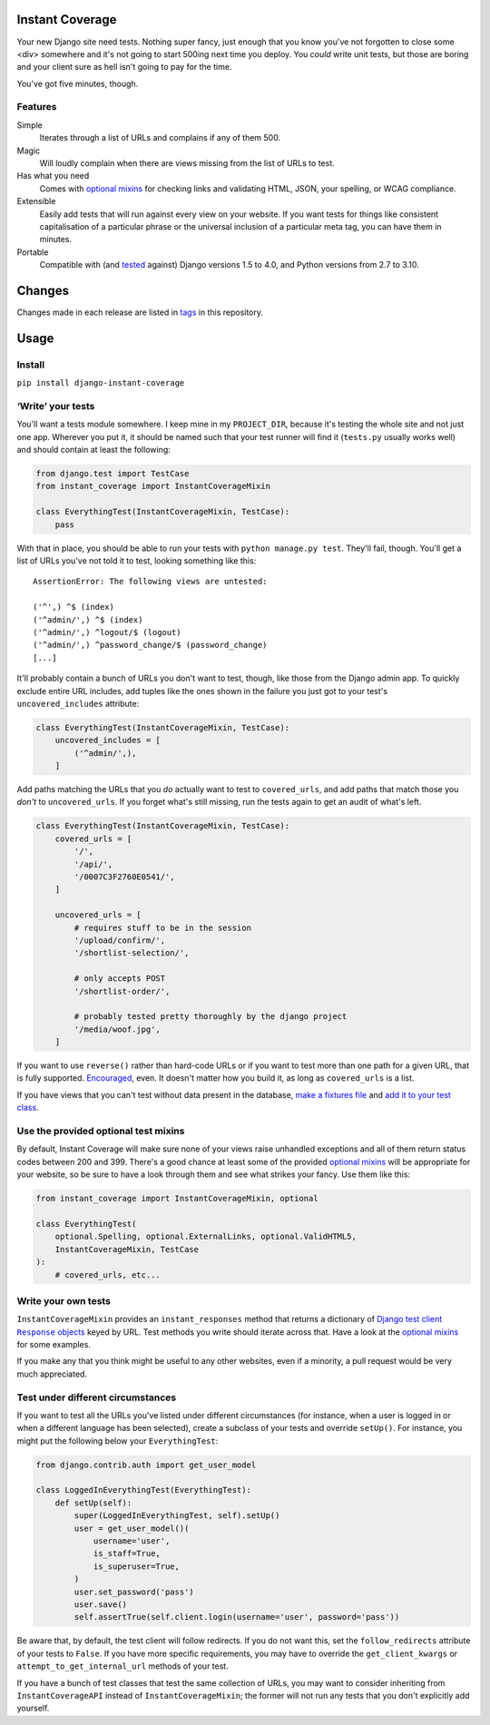 .. image:: https://colons.co/instant-coverage-small.png
   :alt: A roll of duct tape; the instant coverage logo

Instant Coverage
================

Your new Django site need tests. Nothing super fancy, just enough that you know
you've not forgotten to close some <div> somewhere and it's not going to start
500ing next time you deploy. You *could* write unit tests, but those are boring
and your client sure as hell isn't going to pay for the time.

You've got five minutes, though.

Features
--------

Simple
    Iterates through a list of URLs and complains if any of them 500.

Magic
    Will loudly complain when there are views missing from the list of URLs to
    test.

Has what you need
    Comes with `optional mixins`_ for checking links and validating HTML, JSON,
    your spelling, or WCAG compliance.

Extensible
    Easily add tests that will run against every view on your website. If you
    want tests for things like consistent capitalisation of a particular phrase
    or the universal inclusion of a particular meta tag, you can have them in
    minutes.

Portable
    Compatible with (and tested_ against) Django versions 1.5 to 4.0, and
    Python versions from 2.7 to 3.10.

.. _tested: https://github.com/colons/instant-coverage/actions

Changes
=======

Changes made in each release are listed in tags_ in this repository.

.. _tags: https://github.com/colons/instant-coverage/releases

Usage
=====

Install
-------

``pip install django-instant-coverage``

‘Write’ your tests
------------------

You'll want a tests module somewhere. I keep mine in my ``PROJECT_DIR``,
because it's testing the whole site and not just one app. Wherever you put it,
it should be named such that your test runner will find it (``tests.py``
usually works well) and should contain at least the following:

.. code-block:: python

   from django.test import TestCase
   from instant_coverage import InstantCoverageMixin

   class EverythingTest(InstantCoverageMixin, TestCase):
       pass

With that in place, you should be able to run your tests with ``python
manage.py test``. They'll fail, though. You'll get a list of URLs you've not
told it to test, looking something like this:

::

   AssertionError: The following views are untested:

   ('^',) ^$ (index)
   ('^admin/',) ^$ (index)
   ('^admin/',) ^logout/$ (logout)
   ('^admin/',) ^password_change/$ (password_change)
   [...]

It'll probably contain a bunch of URLs you don't want to test, though, like
those from the Django admin app. To quickly exclude entire URL includes, add
tuples like the ones shown in the failure you just got to your test's
``uncovered_includes`` attribute:

.. code-block:: python

   class EverythingTest(InstantCoverageMixin, TestCase):
       uncovered_includes = [
           ('^admin/',),
       ]

Add paths matching the URLs that you *do* actually want to test to
``covered_urls``, and add paths that match those you *don't* to
``uncovered_urls``. If you forget what's still missing, run the tests again to
get an audit of what's left.

.. code-block:: python

   class EverythingTest(InstantCoverageMixin, TestCase):
       covered_urls = [
           '/',
           '/api/',
           '/0007C3F2760E0541/',
       ]

       uncovered_urls = [
           # requires stuff to be in the session
           '/upload/confirm/',
           '/shortlist-selection/',

           # only accepts POST
           '/shortlist-order/',

           # probably tested pretty thoroughly by the django project
           '/media/woof.jpg',
       ]

If you want to use ``reverse()`` rather than hard-code URLs or if you want to
test more than one path for a given URL, that is fully supported. Encouraged_,
even. It doesn't matter how you build it, as long as ``covered_urls`` is a
list.

.. _Encouraged: https://github.com/colons/musicfortheblind.co.uk/blob/master/mftb5/tests.py

If you have views that you can't test without data present in the database,
`make a fixtures file`_ and `add it to your test class`_.

.. _make a fixtures file: https://docs.djangoproject.com/en/dev/ref/django-admin/#dumpdata-app-label-app-label-app-label-model
.. _add it to your test class: https://docs.djangoproject.com/en/dev/topics/testing/tools/#django.test.TransactionTestCase.fixtures

Use the provided optional test mixins
-------------------------------------

By default, Instant Coverage will make sure none of your views raise unhandled
exceptions and all of them return status codes between 200 and 399. There's a
good chance at least some of the provided `optional mixins`_ will be
appropriate for your website, so be sure to have a look through them and see
what strikes your fancy. Use them like this:

.. code-block:: python

   from instant_coverage import InstantCoverageMixin, optional

   class EverythingTest(
       optional.Spelling, optional.ExternalLinks, optional.ValidHTML5,
       InstantCoverageMixin, TestCase
   ):
       # covered_urls, etc...

Write your own tests
--------------------

``InstantCoverageMixin`` provides an ``instant_responses`` method that returns
a dictionary of |responses|_ keyed by URL. Test methods you write should
iterate across that. Have a look at the `optional mixins`_ for some examples.

.. |responses| replace:: Django test client ``Response`` objects
.. _responses: https://docs.djangoproject.com/en/dev/topics/testing/tools/#django.test.Response
.. _optional mixins: https://github.com/colons/instant-coverage/blob/master/instant_coverage/optional.py

If you make any that you think might be useful to any other websites, even if a
minority, a pull request would be very much appreciated.

Test under different circumstances
----------------------------------

If you want to test all the URLs you've listed under different circumstances
(for instance, when a user is logged in or when a different language has been
selected), create a subclass of your tests and override ``setUp()``. For
instance, you might put the following below your ``EverythingTest``:

.. code-block:: python

   from django.contrib.auth import get_user_model

   class LoggedInEverythingTest(EverythingTest):
       def setUp(self):
           super(LoggedInEverythingTest, self).setUp()
           user = get_user_model()(
               username='user',
               is_staff=True,
               is_superuser=True,
           )
           user.set_password('pass')
           user.save()
           self.assertTrue(self.client.login(username='user', password='pass'))

Be aware that, by default, the test client will follow redirects. If you do not
want this, set the ``follow_redirects`` attribute of your tests to ``False``.
If you have more specific requirements, you may have to override the
``get_client_kwargs`` or ``attempt_to_get_internal_url`` methods of your test.

If you have a bunch of test classes that test the same collection of URLs, you
may want to consider inheriting from ``InstantCoverageAPI`` instead of
``InstantCoverageMixin``; the former will not run any tests that you don't
explicitly add yourself.
